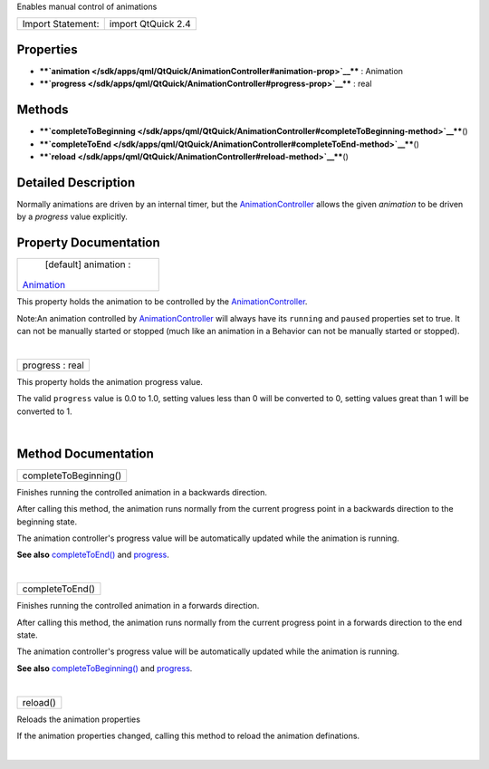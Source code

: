 Enables manual control of animations

+---------------------+----------------------+
| Import Statement:   | import QtQuick 2.4   |
+---------------------+----------------------+

Properties
----------

-  ****`animation </sdk/apps/qml/QtQuick/AnimationController#animation-prop>`__****
   : Animation
-  ****`progress </sdk/apps/qml/QtQuick/AnimationController#progress-prop>`__****
   : real

Methods
-------

-  ****`completeToBeginning </sdk/apps/qml/QtQuick/AnimationController#completeToBeginning-method>`__****\ ()
-  ****`completeToEnd </sdk/apps/qml/QtQuick/AnimationController#completeToEnd-method>`__****\ ()
-  ****`reload </sdk/apps/qml/QtQuick/AnimationController#reload-method>`__****\ ()

Detailed Description
--------------------

Normally animations are driven by an internal timer, but the
`AnimationController </sdk/apps/qml/QtQuick/AnimationController/>`__
allows the given *animation* to be driven by a *progress* value
explicitly.

Property Documentation
----------------------

+--------------------------------------------------------------------------+
|        \ [default] animation :                                           |
| `Animation </sdk/apps/qml/QtQuick/Animation/>`__                         |
+--------------------------------------------------------------------------+

This property holds the animation to be controlled by the
`AnimationController </sdk/apps/qml/QtQuick/AnimationController/>`__.

Note:An animation controlled by
`AnimationController </sdk/apps/qml/QtQuick/AnimationController/>`__
will always have its ``running`` and ``paused`` properties set to true.
It can not be manually started or stopped (much like an animation in a
Behavior can not be manually started or stopped).

| 

+--------------------------------------------------------------------------+
|        \ progress : real                                                 |
+--------------------------------------------------------------------------+

This property holds the animation progress value.

The valid ``progress`` value is 0.0 to 1.0, setting values less than 0
will be converted to 0, setting values great than 1 will be converted to
1.

| 

Method Documentation
--------------------

+--------------------------------------------------------------------------+
|        \ completeToBeginning()                                           |
+--------------------------------------------------------------------------+

Finishes running the controlled animation in a backwards direction.

After calling this method, the animation runs normally from the current
progress point in a backwards direction to the beginning state.

The animation controller's progress value will be automatically updated
while the animation is running.

**See also**
`completeToEnd() </sdk/apps/qml/QtQuick/AnimationController#completeToEnd-method>`__
and
`progress </sdk/apps/qml/QtQuick/AnimationController#progress-prop>`__.

| 

+--------------------------------------------------------------------------+
|        \ completeToEnd()                                                 |
+--------------------------------------------------------------------------+

Finishes running the controlled animation in a forwards direction.

After calling this method, the animation runs normally from the current
progress point in a forwards direction to the end state.

The animation controller's progress value will be automatically updated
while the animation is running.

**See also**
`completeToBeginning() </sdk/apps/qml/QtQuick/AnimationController#completeToBeginning-method>`__
and
`progress </sdk/apps/qml/QtQuick/AnimationController#progress-prop>`__.

| 

+--------------------------------------------------------------------------+
|        \ reload()                                                        |
+--------------------------------------------------------------------------+

Reloads the animation properties

If the animation properties changed, calling this method to reload the
animation definations.

| 
